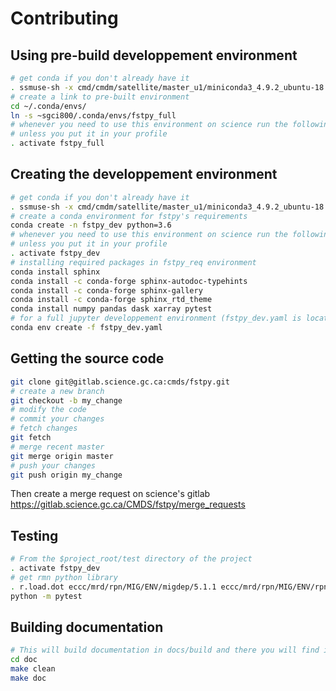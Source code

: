 #+TITLE_: CONTRIBUTING
#+OPTIONS: toc:1

* Contributing
** Using pre-build developpement environment
  #+BEGIN_SRC sh
      # get conda if you don't already have it  
      . ssmuse-sh -x cmd/cmdm/satellite/master_u1/miniconda3_4.9.2_ubuntu-18.04-skylake-64   
      # create a link to pre-built environment
      cd ~/.conda/envs/
      ln -s ~sgci800/.conda/envs/fstpy_full
      # whenever you need to use this environment on science run the following (if you have'nt loaded the conda ssm, you'll need to do it everytime)
      # unless you put it in your profile
      . activate fstpy_full   
  #+END_SRC  

** Creating the developpement environment
  #+BEGIN_SRC sh
      # get conda if you don't already have it  
      . ssmuse-sh -x cmd/cmdm/satellite/master_u1/miniconda3_4.9.2_ubuntu-18.04-skylake-64   
      # create a conda environment for fstpy's requirements   
      conda create -n fstpy_dev python=3.6   
      # whenever you need to use this environment on science run the following (if you have'nt loaded the conda ssm, you'll need to do it everytime)
      # unless you put it in your profile
      . activate fstpy_dev   
      # installing required packages in fstpy_req environment  
      conda install sphinx
      conda install -c conda-forge sphinx-autodoc-typehints
      conda install -c conda-forge sphinx-gallery
      conda install -c conda-forge sphinx_rtd_theme
      conda install numpy pandas dask xarray pytest
      # for a full jupyter developpement environment (fstpy_dev.yaml is located in project root)
      conda env create -f fstpy_dev.yaml
  #+END_SRC  
** Getting the source code
  #+BEGIN_SRC sh
    git clone git@gitlab.science.gc.ca:cmds/fstpy.git
    # create a new branch
    git checkout -b my_change
    # modify the code
    # commit your changes
    # fetch changes
    git fetch
    # merge recent master
    git merge origin master
    # push your changes
    git push origin my_change
  #+END_SRC  
  Then create a merge request on science's gitlab [[https://gitlab.science.gc.ca/CMDS/fstpy/merge_requests]]

** Testing
  #+BEGIN_SRC sh
    # From the $project_root/test directory of the project
    . activate fstpy_dev    
    # get rmn python library      
    . r.load.dot eccc/mrd/rpn/MIG/ENV/migdep/5.1.1 eccc/mrd/rpn/MIG/ENV/rpnpy/2.1.2     
    python -m pytest  
  #+END_SRC  

** Building documentation
  #+BEGIN_SRC sh
    # This will build documentation in docs/build and there you will find index.html 
    cd doc
    make clean    
    make doc
  #+END_SRC     